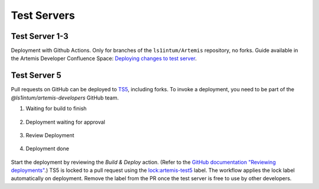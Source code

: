 .. _testservers:

Test Servers
============

Test Server 1-3
---------------

Deployment with Github Actions. Only for branches of the ``ls1intum/Artemis`` repository, no forks.
Guide available in the Artemis Developer Confluence Space: `Deploying changes to test server`_.

.. _`Deploying changes to test server`: https://confluence.ase.in.tum.de/display/ArTEMiS/GitHub+Deployment

Test Server 5
-------------


Pull requests on GitHub can be deployed to TS5_, including forks.
To invoke a deployment, you need to be part of the `@ls1intum/artemis-developers` GitHub team.

#. Waiting for build to finish

    .. figure:: testservers/actions-deploy-wait-for-build.png
        :alt: GitHub Actions UI: Waiting for build to finish

#. Deployment waiting for approval

    .. figure:: testservers/actions-deploy-wait-for-approval.png
        :alt: GitHub Actions UI: Deployment waiting for approval

#. Review Deployment

    .. figure:: testservers/actions-deploy-review-deployment.png
        :alt: GitHub Actions UI: Review Deployment

#. Deployment done

    .. figure:: testservers/actions-deploy-done.png
        :alt: GitHub Actions UI: Deployment done

Start the deployment by reviewing the `Build & Deploy` action.
(Refer to the `GitHub documentation "Reviewing deployments"`_.)
TS5 is locked to a pull request using the `lock:artemis-test5`_ label.
The workflow applies the lock label automatically on deployment.
Remove the label from the PR once the test server is free to use by other developers.


.. _TS5: https://artemis-test5.artemis.cit.tum.de/
.. _`GitHub documentation "Reviewing deployments"`: https://docs.github.com/en/actions/managing-workflow-runs/reviewing-deployments
.. _`lock:artemis-test5`: https://github.com/ls1intum/Artemis/pulls?q=is%3Aopen+is%3Apr+label%3Alock%3Aartemis-test5
